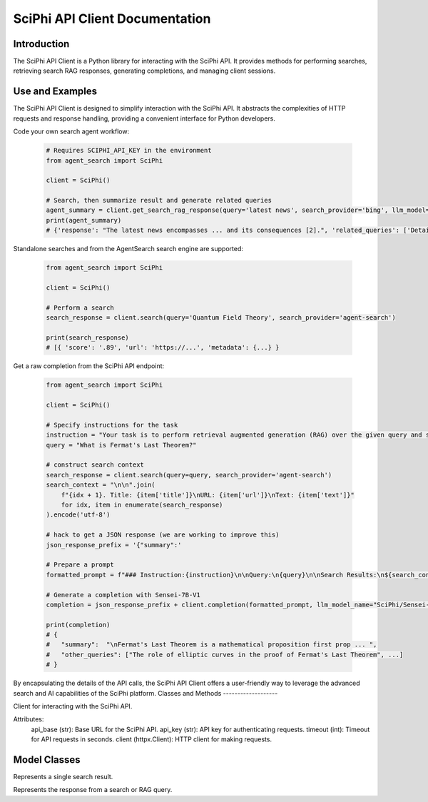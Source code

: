 SciPhi API Client Documentation
===============================

Introduction
------------

The SciPhi API Client is a Python library for interacting with the SciPhi API. It provides methods for performing searches, retrieving search RAG responses, generating completions, and managing client sessions.


Use and Examples
----------------

The SciPhi API Client is designed to simplify interaction with the SciPhi API. It abstracts the complexities of HTTP requests and response handling, providing a convenient interface for Python developers.

Code your own search agent workflow:

   .. code-block:: python

      # Requires SCIPHI_API_KEY in the environment
      from agent_search import SciPhi

      client = SciPhi()

      # Search, then summarize result and generate related queries
      agent_summary = client.get_search_rag_response(query='latest news', search_provider='bing', llm_model='SciPhi/Sensei-7B-V1')
      print(agent_summary)
      # {'response': "The latest news encompasses ... and its consequences [2].", 'related_queries': ['Details on the...', ...], 'search_results' : [...]}

Standalone searches and from the AgentSearch search engine are supported:

   .. code-block:: python
      
      from agent_search import SciPhi

      client = SciPhi()

      # Perform a search
      search_response = client.search(query='Quantum Field Theory', search_provider='agent-search')
      
      print(search_response)
      # [{ 'score': '.89', 'url': 'https://...', 'metadata': {...} }

Get a raw completion from the SciPhi API endpoint:

   .. code-block:: python
      
      from agent_search import SciPhi

      client = SciPhi()

      # Specify instructions for the task
      instruction = "Your task is to perform retrieval augmented generation (RAG) over the given query and search results. Return your answer in a json format that includes a summary of the search results and a list of related queries."
      query = "What is Fermat's Last Theorem?"

      # construct search context
      search_response = client.search(query=query, search_provider='agent-search')
      search_context = "\n\n".join(
          f"{idx + 1}. Title: {item['title']}\nURL: {item['url']}\nText: {item['text']}"
          for idx, item in enumerate(search_response)
      ).encode('utf-8')
    
      # hack to get a JSON response (we are working to improve this)
      json_response_prefix = '{"summary":'
      
      # Prepare a prompt
      formatted_prompt = f"### Instruction:{instruction}\n\nQuery:\n{query}\n\nSearch Results:\n${search_context}\n\nQuery:\n{query}\n### Response:\n{json_response_prefix}",

      # Generate a completion with Sensei-7B-V1
      completion = json_response_prefix + client.completion(formatted_prompt, llm_model_name="SciPhi/Sensei-7B-V1")

      print(completion)
      # {
      #   "summary":  "\nFermat's Last Theorem is a mathematical proposition first prop ... ",
      #   "other_queries": ["The role of elliptic curves in the proof of Fermat's Last Theorem", ...]
      # }



By encapsulating the details of the API calls, the SciPhi API Client offers a user-friendly way to leverage the advanced search and AI capabilities of the SciPhi platform.
Classes and Methods
-------------------

.. class:: SciPhi

    Client for interacting with the SciPhi API.

    Attributes:
        api_base (str): Base URL for the SciPhi API.
        api_key (str): API key for authenticating requests.
        timeout (int): Timeout for API requests in seconds.
        client (httpx.Client): HTTP client for making requests.

    .. method:: search(self, query: str, search_provider: str) -> List[Dict]

        Performs a search query using the SciPhi API.

        :param query: str: The search query string.
        :param search_provider: str: The search provider to use.
        :return: List[Dict]: A list of search results w/ fields that correspond with `SearchResult`, specified below.

    .. method:: get_search_rag_response(self, query: str, search_provider: str, llm_model: str = "SciPhi/Sensei-7B-V1", temperature: int = 0.2, top_p: int = 0.95)

        Retrieves a search RAG (Retrieval-Augmented Generation) response from the API.

        :param query: str: The search query string.
        :param search_provider: str: The search provider to use.
        :param llm_model: str: The language model to use.
        :param temperature: int: The temperature setting for the query.
        :param top_p: int: The top-p setting for the query.
        :return: str: A string containing the completed text.

    .. method:: completion(self, prompt: str, llm_model_name: str = "SciPhi/Sensei-7B-V1", llm_max_tokens_to_sample: int = 1_024, llm_temperature: float = 0.2, llm_top_p: float = 0.90) -> str

        Generates a completion string for a given prompt using the SciPhi API.

        :param prompt: str: The prompt for generating completion.
        :param llm_model_name: str: The language model to use.
        :param llm_max_tokens_to_sample: int: Maximum number of tokens for the sample.
        :param llm_temperature: float: The temperature setting for the query.
        :param llm_top_p: float: The top-p setting for the query.
        :return: Dict: A dictionary containing the generated completion.
        :raises ImportError: If the `sciphi-synthesizer` package is not installed.

    .. method:: close(self) -> None

        Closes the HTTP client.


Model Classes
-------------

.. class:: SearchResult

    Represents a single search result.

    .. attribute:: score

        The score of the search result.
    
    .. attribute:: title

        The title of the search result.

    .. attribute:: text

        The raw text of the search result.

    .. attribute:: url

        The URL of the search result.

    .. attribute:: metadata

        Optional metadata for the search result.

.. class:: SearchRAGResponse

    Represents the response from a search or RAG query.

    .. attribute:: response

        The response text.

    .. attribute:: related_queries

        A list of related queries.

    .. attribute:: search_results

        A list of SearchResult objects.
